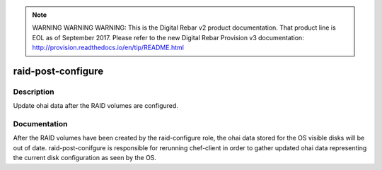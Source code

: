 
.. note:: WARNING WARNING WARNING:  This is the Digital Rebar v2 product documentation.  That product line is EOL as of September 2017.  Please refer to the new Digital Rebar Provision v3 documentation:  http:\/\/provision.readthedocs.io\/en\/tip\/README.html

===================
raid-post-configure
===================

Description
===========
Update ohai data after the RAID volumes are configured.

Documentation
=============

After the RAID volumes have been created by the raid-configure role,
the ohai data stored for the OS visible disks will be out of date.
raid-post-conifgure is responsible for rerunning chef-client in order
to gather updated ohai data representing the current disk configuration
as seen by the OS.
